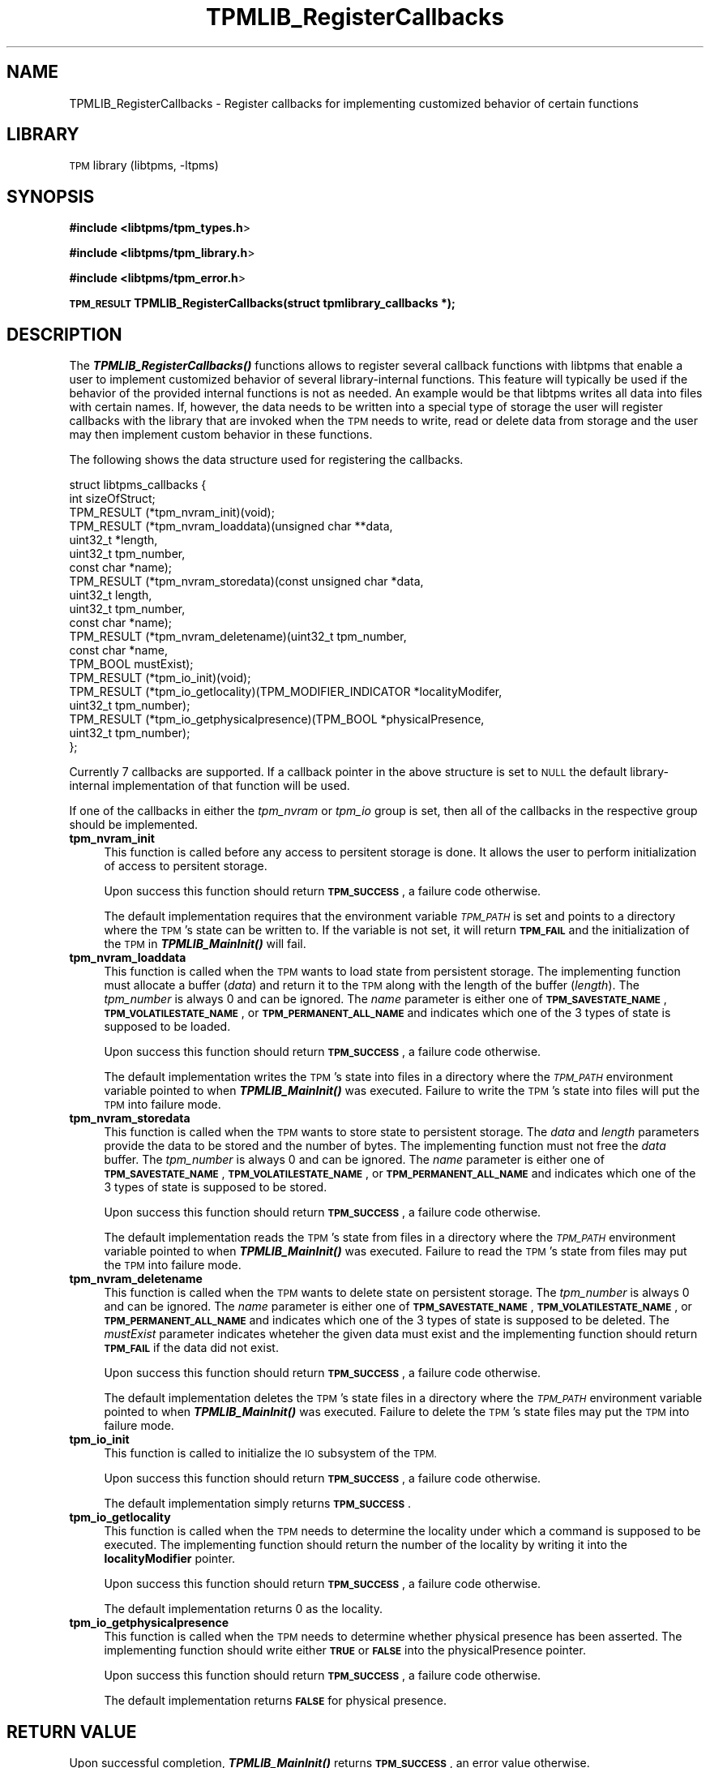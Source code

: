 .\" Automatically generated by Pod::Man 2.27 (Pod::Simple 3.28)
.\"
.\" Standard preamble:
.\" ========================================================================
.de Sp \" Vertical space (when we can't use .PP)
.if t .sp .5v
.if n .sp
..
.de Vb \" Begin verbatim text
.ft CW
.nf
.ne \\$1
..
.de Ve \" End verbatim text
.ft R
.fi
..
.\" Set up some character translations and predefined strings.  \*(-- will
.\" give an unbreakable dash, \*(PI will give pi, \*(L" will give a left
.\" double quote, and \*(R" will give a right double quote.  \*(C+ will
.\" give a nicer C++.  Capital omega is used to do unbreakable dashes and
.\" therefore won't be available.  \*(C` and \*(C' expand to `' in nroff,
.\" nothing in troff, for use with C<>.
.tr \(*W-
.ds C+ C\v'-.1v'\h'-1p'\s-2+\h'-1p'+\s0\v'.1v'\h'-1p'
.ie n \{\
.    ds -- \(*W-
.    ds PI pi
.    if (\n(.H=4u)&(1m=24u) .ds -- \(*W\h'-12u'\(*W\h'-12u'-\" diablo 10 pitch
.    if (\n(.H=4u)&(1m=20u) .ds -- \(*W\h'-12u'\(*W\h'-8u'-\"  diablo 12 pitch
.    ds L" ""
.    ds R" ""
.    ds C` ""
.    ds C' ""
'br\}
.el\{\
.    ds -- \|\(em\|
.    ds PI \(*p
.    ds L" ``
.    ds R" ''
.    ds C`
.    ds C'
'br\}
.\"
.\" Escape single quotes in literal strings from groff's Unicode transform.
.ie \n(.g .ds Aq \(aq
.el       .ds Aq '
.\"
.\" If the F register is turned on, we'll generate index entries on stderr for
.\" titles (.TH), headers (.SH), subsections (.SS), items (.Ip), and index
.\" entries marked with X<> in POD.  Of course, you'll have to process the
.\" output yourself in some meaningful fashion.
.\"
.\" Avoid warning from groff about undefined register 'F'.
.de IX
..
.nr rF 0
.if \n(.g .if rF .nr rF 1
.if (\n(rF:(\n(.g==0)) \{
.    if \nF \{
.        de IX
.        tm Index:\\$1\t\\n%\t"\\$2"
..
.        if !\nF==2 \{
.            nr % 0
.            nr F 2
.        \}
.    \}
.\}
.rr rF
.\"
.\" Accent mark definitions (@(#)ms.acc 1.5 88/02/08 SMI; from UCB 4.2).
.\" Fear.  Run.  Save yourself.  No user-serviceable parts.
.    \" fudge factors for nroff and troff
.if n \{\
.    ds #H 0
.    ds #V .8m
.    ds #F .3m
.    ds #[ \f1
.    ds #] \fP
.\}
.if t \{\
.    ds #H ((1u-(\\\\n(.fu%2u))*.13m)
.    ds #V .6m
.    ds #F 0
.    ds #[ \&
.    ds #] \&
.\}
.    \" simple accents for nroff and troff
.if n \{\
.    ds ' \&
.    ds ` \&
.    ds ^ \&
.    ds , \&
.    ds ~ ~
.    ds /
.\}
.if t \{\
.    ds ' \\k:\h'-(\\n(.wu*8/10-\*(#H)'\'\h"|\\n:u"
.    ds ` \\k:\h'-(\\n(.wu*8/10-\*(#H)'\`\h'|\\n:u'
.    ds ^ \\k:\h'-(\\n(.wu*10/11-\*(#H)'^\h'|\\n:u'
.    ds , \\k:\h'-(\\n(.wu*8/10)',\h'|\\n:u'
.    ds ~ \\k:\h'-(\\n(.wu-\*(#H-.1m)'~\h'|\\n:u'
.    ds / \\k:\h'-(\\n(.wu*8/10-\*(#H)'\z\(sl\h'|\\n:u'
.\}
.    \" troff and (daisy-wheel) nroff accents
.ds : \\k:\h'-(\\n(.wu*8/10-\*(#H+.1m+\*(#F)'\v'-\*(#V'\z.\h'.2m+\*(#F'.\h'|\\n:u'\v'\*(#V'
.ds 8 \h'\*(#H'\(*b\h'-\*(#H'
.ds o \\k:\h'-(\\n(.wu+\w'\(de'u-\*(#H)/2u'\v'-.3n'\*(#[\z\(de\v'.3n'\h'|\\n:u'\*(#]
.ds d- \h'\*(#H'\(pd\h'-\w'~'u'\v'-.25m'\f2\(hy\fP\v'.25m'\h'-\*(#H'
.ds D- D\\k:\h'-\w'D'u'\v'-.11m'\z\(hy\v'.11m'\h'|\\n:u'
.ds th \*(#[\v'.3m'\s+1I\s-1\v'-.3m'\h'-(\w'I'u*2/3)'\s-1o\s+1\*(#]
.ds Th \*(#[\s+2I\s-2\h'-\w'I'u*3/5'\v'-.3m'o\v'.3m'\*(#]
.ds ae a\h'-(\w'a'u*4/10)'e
.ds Ae A\h'-(\w'A'u*4/10)'E
.    \" corrections for vroff
.if v .ds ~ \\k:\h'-(\\n(.wu*9/10-\*(#H)'\s-2\u~\d\s+2\h'|\\n:u'
.if v .ds ^ \\k:\h'-(\\n(.wu*10/11-\*(#H)'\v'-.4m'^\v'.4m'\h'|\\n:u'
.    \" for low resolution devices (crt and lpr)
.if \n(.H>23 .if \n(.V>19 \
\{\
.    ds : e
.    ds 8 ss
.    ds o a
.    ds d- d\h'-1'\(ga
.    ds D- D\h'-1'\(hy
.    ds th \o'bp'
.    ds Th \o'LP'
.    ds ae ae
.    ds Ae AE
.\}
.rm #[ #] #H #V #F C
.\" ========================================================================
.\"
.IX Title "TPMLIB_RegisterCallbacks 3"
.TH TPMLIB_RegisterCallbacks 3 "2016-09-12" "libtpms" ""
.\" For nroff, turn off justification.  Always turn off hyphenation; it makes
.\" way too many mistakes in technical documents.
.if n .ad l
.nh
.SH "NAME"
TPMLIB_RegisterCallbacks    \- Register callbacks for implementing customized
behavior of certain functions
.SH "LIBRARY"
.IX Header "LIBRARY"
\&\s-1TPM\s0 library (libtpms, \-ltpms)
.SH "SYNOPSIS"
.IX Header "SYNOPSIS"
\&\fB#include <libtpms/tpm_types.h\fR>
.PP
\&\fB#include <libtpms/tpm_library.h\fR>
.PP
\&\fB#include <libtpms/tpm_error.h\fR>
.PP
\&\fB\s-1TPM_RESULT\s0 TPMLIB_RegisterCallbacks(struct tpmlibrary_callbacks *);\fR
.SH "DESCRIPTION"
.IX Header "DESCRIPTION"
The \fB\f(BITPMLIB_RegisterCallbacks()\fB\fR functions allows to register several
callback functions with libtpms that enable a user to implement customized
behavior of several library-internal functions. This feature will typically
be used if the behavior of the provided internal functions is not as needed.
An example would be that libtpms writes all data into files with certain names.
If, however, the data needs to be written into a special type of storage
the user will register callbacks with the library that are invoked when
the \s-1TPM\s0 needs to write, read or delete data from storage and the user may
then implement custom behavior in these functions.
.PP
The following shows the data structure used for registering the callbacks.
.PP
.Vb 10
\&    struct libtpms_callbacks {  
\&            int sizeOfStruct;
\&            TPM_RESULT (*tpm_nvram_init)(void);
\&            TPM_RESULT (*tpm_nvram_loaddata)(unsigned char **data,
\&                                             uint32_t *length,
\&                                             uint32_t tpm_number,
\&                                             const char *name);
\&            TPM_RESULT (*tpm_nvram_storedata)(const unsigned char *data,
\&                                              uint32_t length,
\&                                              uint32_t tpm_number,
\&                                              const char *name);
\&            TPM_RESULT (*tpm_nvram_deletename)(uint32_t tpm_number,
\&                                               const char *name,
\&                                               TPM_BOOL mustExist);
\&            TPM_RESULT (*tpm_io_init)(void);
\&            TPM_RESULT (*tpm_io_getlocality)(TPM_MODIFIER_INDICATOR *localityModifer,
\&                                             uint32_t tpm_number);
\&            TPM_RESULT (*tpm_io_getphysicalpresence)(TPM_BOOL *physicalPresence,
\&                                                     uint32_t tpm_number);
\&    };
.Ve
.PP
Currently 7 callbacks are supported. If a callback pointer in the above
structure is set to \s-1NULL\s0 the default library-internal implementation
of that function will be used.
.PP
If one of the callbacks in either the \fItpm_nvram\fR or \fItpm_io\fR group is
set, then all of the callbacks in the respective group should
be implemented.
.IP "\fBtpm_nvram_init\fR" 4
.IX Item "tpm_nvram_init"
This function is called before any access to persitent storage is done. It
allows the user to perform initialization of access to persitent storage.
.Sp
Upon success this function should return \fB\s-1TPM_SUCCESS\s0\fR, a failure code
otherwise.
.Sp
The default implementation requires that the environment variable
\&\fI\s-1TPM_PATH\s0\fR is set and points to a directory where the \s-1TPM\s0's state
can be written to. If the variable is not set, it will return \fB\s-1TPM_FAIL\s0\fR
and the initialization of the \s-1TPM\s0 in \fB\f(BITPMLIB_MainInit()\fB\fR will fail.
.IP "\fBtpm_nvram_loaddata\fR" 4
.IX Item "tpm_nvram_loaddata"
This function is called when the \s-1TPM\s0 wants to load state from persistent
storage. The implementing function must allocate a buffer (\fIdata\fR)
and return it to the \s-1TPM\s0 along with the length of the buffer (\fIlength\fR).
The \fItpm_number\fR is always 0 and can be ignored. 
The \fIname\fR parameter is either one of \fB\s-1TPM_SAVESTATE_NAME\s0\fR,
\&\fB\s-1TPM_VOLATILESTATE_NAME\s0\fR, or \fB\s-1TPM_PERMANENT_ALL_NAME\s0\fR and indicates
which one of the 3 types of state is supposed to be loaded.
.Sp
Upon success this function should return \fB\s-1TPM_SUCCESS\s0\fR, a failure code
otherwise.
.Sp
The default implementation writes the \s-1TPM\s0's state into files in a directory
where the \fI\s-1TPM_PATH\s0\fR environment variable pointed to when
\&\fB\f(BITPMLIB_MainInit()\fB\fR was executed. Failure to write the \s-1TPM\s0's state into
files will put the \s-1TPM\s0 into failure mode.
.IP "\fBtpm_nvram_storedata\fR" 4
.IX Item "tpm_nvram_storedata"
This function is called when the \s-1TPM\s0 wants to store state to persistent
storage. The \fIdata\fR and \fIlength\fR parameters provide the data to be
stored and the number of bytes. The implementing function must not
free the \fIdata\fR buffer.
The \fItpm_number\fR is always 0 and can be ignored. 
The \fIname\fR parameter is either one of \fB\s-1TPM_SAVESTATE_NAME\s0\fR,
\&\fB\s-1TPM_VOLATILESTATE_NAME\s0\fR, or \fB\s-1TPM_PERMANENT_ALL_NAME\s0\fR and indicates
which one of the 3 types of state is supposed to be stored.
.Sp
Upon success this function should return \fB\s-1TPM_SUCCESS\s0\fR, a failure code
otherwise.
.Sp
The default implementation reads the \s-1TPM\s0's state from files in a directory
where the \fI\s-1TPM_PATH\s0\fR environment variable pointed to when
\&\fB\f(BITPMLIB_MainInit()\fB\fR was executed. Failure to read the \s-1TPM\s0's state from
files may put the \s-1TPM\s0 into failure mode.
.IP "\fBtpm_nvram_deletename\fR" 4
.IX Item "tpm_nvram_deletename"
This function is called when the \s-1TPM\s0 wants to delete state on persistent
storage. 
The \fItpm_number\fR is always 0 and can be ignored. 
The \fIname\fR parameter is either one of \fB\s-1TPM_SAVESTATE_NAME\s0\fR,
\&\fB\s-1TPM_VOLATILESTATE_NAME\s0\fR, or \fB\s-1TPM_PERMANENT_ALL_NAME\s0\fR and indicates
which one of the 3 types of state is supposed to be deleted.
The \fImustExist\fR parameter indicates wheteher the given data must exist
and the implementing function should return \fB\s-1TPM_FAIL\s0\fR if the data did
not exist.
.Sp
Upon success this function should return \fB\s-1TPM_SUCCESS\s0\fR, a failure code
otherwise.
.Sp
The default implementation deletes the \s-1TPM\s0's state files in a directory
where the \fI\s-1TPM_PATH\s0\fR environment variable pointed to when
\&\fB\f(BITPMLIB_MainInit()\fB\fR was executed. Failure to delete the \s-1TPM\s0's state
files may put the \s-1TPM\s0 into failure mode.
.IP "\fBtpm_io_init\fR" 4
.IX Item "tpm_io_init"
This function is called to initialize the \s-1IO\s0 subsystem of the \s-1TPM.\s0
.Sp
Upon success this function should return \fB\s-1TPM_SUCCESS\s0\fR, a failure code
otherwise.
.Sp
The default implementation simply returns \fB\s-1TPM_SUCCESS\s0\fR.
.IP "\fBtpm_io_getlocality\fR" 4
.IX Item "tpm_io_getlocality"
This function is called when the \s-1TPM\s0 needs to determine the locality
under which a command is supposed to be executed. The implementing function
should return the number of the locality by writing it into the 
\&\fBlocalityModifier\fR pointer.
.Sp
Upon success this function should return \fB\s-1TPM_SUCCESS\s0\fR, a failure code
otherwise.
.Sp
The default implementation returns 0 as the locality.
.IP "\fBtpm_io_getphysicalpresence\fR" 4
.IX Item "tpm_io_getphysicalpresence"
This function is called when the \s-1TPM\s0 needs to determine whether physical
presence has been asserted. The implementing function should write either
\&\fB\s-1TRUE\s0\fR or \fB\s-1FALSE\s0\fR into the physicalPresence pointer.
.Sp
Upon success this function should return \fB\s-1TPM_SUCCESS\s0\fR, a failure code
otherwise.
.Sp
The default implementation returns \fB\s-1FALSE\s0\fR for physical presence.
.SH "RETURN VALUE"
.IX Header "RETURN VALUE"
Upon successful completion, \fB\f(BITPMLIB_MainInit()\fB\fR returns \fB\s-1TPM_SUCCESS\s0\fR,
an error value otherwise.
.SH "ERRORS"
.IX Header "ERRORS"
.IP "\fB\s-1TPM_SUCCESS\s0\fR" 4
.IX Item "TPM_SUCCESS"
The function completed sucessfully.
.IP "\fB\s-1TPM_FAIL\s0\fR" 4
.IX Item "TPM_FAIL"
General failure.
.PP
For a complete list of \s-1TPM\s0 error codes please consult the include file
\&\fBlibtpms/tpm_error.h\fR
.SH "EXAMPLE"
.IX Header "EXAMPLE"
.Vb 3
\& #include <libtpms/tpm_types.h>
\& #include <libtpms/tpm_library.h>
\& #include <libtpms/tpm_error.h>
\&
\& static TPM_MODIFIER_INDICATOR locality;
\&
\& static TPM_RESULT mytpm_io_init(void)
\& {
\&        return TPM_SUCCESS;
\& }
\&
\& static TPM_RESULT tpm_io_getlocality(TPM_MODIFIER_INDICATOR *locModif)
\& {
\&        *locModif = locality;
\&
\&        return TPM_SUCCESS:
\& }
\&
\& static TPM_RESULT mytpm_io_getphysicalpresence(TPM_BOOL *phyPres)
\& {
\&        *physicalPresence = FALSE;
\&
\&        return TPM_SUCCESS;
\& }
\&
\& int main(void) {
\&     TPM_RESULT res;
\&     unsigned char *respbuffer;
\&     uint32_t resp_size;
\&     uint32_t respbufsize;
\&     unsigned char *command;
\&     uint32_t command_size;
\&
\&     struct libtpms_callbacks cbs = {
\&         .sizeOfStruct               = sizeof(struct libtpms_callbacks),
\&         .tpm_nvram_init             = NULL,
\&         .tpm_nvram_loaddata         = NULL,
\&         .tpm_nvram_storedata        = NULL,
\&         .tpm_nvram_deletename       = NULL,
\&         .tpm_io_init                = mytpm_io_init,
\&         .tpm_io_getlocality         = mytpm_io_getlocality,
\&         .tpm_io_getphysicalpresence = mytpm_io_getphysicalpresence,
\&     };
\&
\&
\&     [...]
\&
\&     if (TPMLIB_RegisterCallbacks(cbs) != TPM_SUCCESS) {
\&         fprintf(stderr, "Could not register the callbacks.\en");
\&         return 1;
\&     }
\&
\&     if (TPMLIB_MainInit()) != TPM_SUCCESS) {
\&         fprintf(stderr, "Could not start the TPM.\en");
\&         return 1;
\&     }
\&
\&     [...]
\&     /* build TPM command */
\&     [...]
\&
\&     res = TPMLIB_Process(&respbuffer, &resp_size,
\&                          &respbufsize,
\&                          command, command_size);
\&     [...]
\&
\&     TPMLIB_Terminate();
\&
\&     return 0;
\& }
.Ve
.SH "SEE ALSO"
.IX Header "SEE ALSO"
\&\fBTPMLIB_Process\fR(3), \fBTPMLIB_MainInit\fR(3), \fBTPMLIB_Terminate\fR(3),
\&\fBTPMLIB_DecodeBlobs\fR(3)
